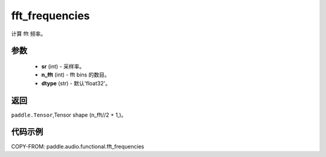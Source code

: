 .. _cn_api_audio_functional_fft_frequencies:

fft_frequencies
-------------------------------

.. py:function:: paddle.audio.functional.fft_frequencies(sr, n_fft, dtype='float32')

计算 fft 频率。

参数
::::::::::::

    - **sr** (int) - 采样率。
    - **n_fft** (int) - fft bins 的数目。
    - **dtype** (str) - 默认'float32'。

返回
:::::::::

``paddle.Tensor``,Tensor shape (n_fft//2 + 1,)。

代码示例
:::::::::

COPY-FROM: paddle.audio.functional.fft_frequencies
